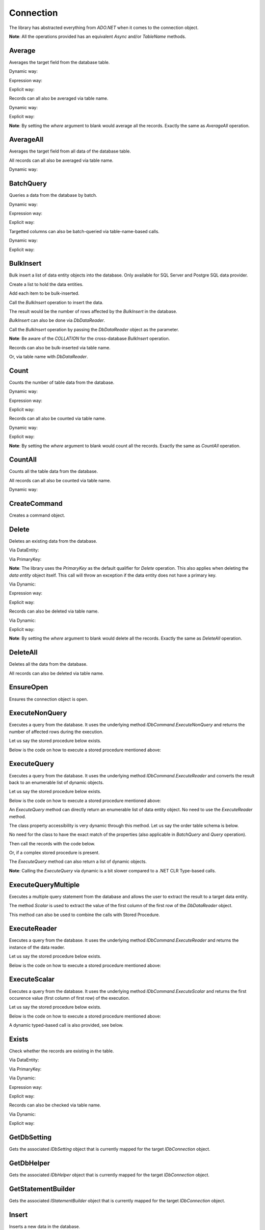 Connection
==========

The library has abstracted everything from `ADO.NET` when it comes to the connection object.

**Note**: All the operations provided has an equivalent `Async` and/or `TableName` methods.

Average
-------

Averages the target field from the database table.

Dynamic way:

.. code-block:: c#
	:linenos:

	using (var connection = new SqlConnection>(@"Server=.;Database=Northwind;Integrated Security=SSPI;").EnsureOpen())
	{
		var result = connection.Average<Order>(e => e.Price,
			new { CustomerId = 10045, OrderDate = DateTime.UtcNow.Date });
	}

Expression way:

.. code-block:: c#
	:linenos:

	using (var connection = new SqlConnection>(@"Server=.;Database=Northwind;Integrated Security=SSPI;").EnsureOpen())
	{
		var result = connection.Average<Order>(e => e.Price,
			e => e.CustomerId == 10045 && e.OrderDate == DateTime.UtcNow.Date);
	}

Explicit way:

.. code-block:: c#
	:linenos:

	using (var connection = new SqlConnection>(@"Server=.;Database=Northwind;Integrated Security=SSPI;").EnsureOpen())
	{
		var queryGroup = new QueryGroup
		(
			new QueryField(nameof(Order.CustomerId), 10045),
			new QueryField(nameof(Order.OrderDate), DateTime.UtcNow.Date)
		);
		var result = connection.Average<Order>(e => e.Price, queryGroup);
	}

Records can all also be averaged via table name.

Dynamic way:

.. code-block:: c#
	:linenos:

	using (var connection = new SqlConnection>(@"Server=.;Database=Northwind;Integrated Security=SSPI;").EnsureOpen())
	{
		var result = connection.Average("Order", new Field("Price"), new { CustomerId = 10045 });
	}

Explicit way:

.. code-block:: c#
	:linenos:

	using (var connection = new SqlConnection>(@"Server=.;Database=Northwind;Integrated Security=SSPI;").EnsureOpen())
	{
		var queryGroup = new QueryGroup
		(
			new QueryField(nameof(Order.CustomerId), 10045),
			new QueryField(nameof(Order.OrderDate), DateTime.UtcNow.Date)
		);
		var result = connection.Average("Order", new Field("Price"), queryGroup);
	}

**Note**: By setting the `where` argument to blank would average all the records. Exactly the same as `AverageAll` operation.

AverageAll
----------

Averages the target field from all data of the database table.

.. code-block:: c#
	:linenos:

	using (var connection = new SqlConnection>(@"Server=.;Database=Northwind;Integrated Security=SSPI;").EnsureOpen())
	{
		var result = connection.AverageAll<Order>(e => e.Price);
	}

All records can all also be averaged via table name.

Dynamic way:

.. code-block:: c#
	:linenos:

	using (var connection = new SqlConnection>(@"Server=.;Database=Northwind;Integrated Security=SSPI;").EnsureOpen())
	{
		var result = connection.AverageAll("Order", new Field("Price"));
	}

BatchQuery
----------

Queries a data from the database by batch.

Dynamic way:

.. code-block:: c#
	:linenos:

	using (var connection = new SqlConnection>(@"Server=.;Database=Northwind;Integrated Security=SSPI;").EnsureOpen())
	{
		connection.BatchQuery<Order>(0,
			24,
			OrderField.Parse(new { Id = Order.Ascending }),
			new { CustomerId = 10045 });
	}

Expression way:

.. code-block:: c#
	:linenos:

	using (var connection = new SqlConnection>(@"Server=.;Database=Northwind;Integrated Security=SSPI;").EnsureOpen())
	{
		connection.BatchQuery<Order>(0,
			24,
			OrderField.Ascending<Order>(o => o.Id),
			o => o.CustomerId = 10045);
	}

Explicit way:

.. code-block:: c#
	:linenos:

	using (var connection = new SqlConnection>(@"Server=.;Database=Northwind;Integrated Security=SSPI;").EnsureOpen())
	{
		connection.BatchQuery<Order>(0,
			24,
			new OrderField("Id", Order.Ascending).AsEnumerable(),
			new QueryField(nameof(Order.CustomerId), 10045));
	}

Targetted columns can also be batch-queried via table-name-based calls.

Dynamic way:

.. code-block:: c#
	:linenos:

	using (var connection = new SqlConnection>(@"Server=.;Database=Northwind;Integrated Security=SSPI;").EnsureOpen())
	{
		connection.BatchQuery("Order",
			0,
			24,
			new OrderField("Id", Order.Ascending).AsEnumerable(),
			new { CustomerId = 10045 },
			fields: Field.From("Id", "Name", "Address"));
	}

Explicit way:

.. code-block:: c#
	:linenos:

	using (var connection = new SqlConnection>(@"Server=.;Database=Northwind;Integrated Security=SSPI;").EnsureOpen())
	{
		connection.BatchQuery("Order",
			0,
			24,
			new OrderField("Id", Order.Ascending).AsEnumerable(),
			new QueryField(nameof(Order.CustomerId), 10045),
			fields: Field.From("Id", "Name", "Address"));
	}

BulkInsert
----------

Bulk insert a list of data entity objects into the database. Only available for SQL Server and Postgre SQL data provider.

Create a list to hold the data entities.

.. code-block:: c#
	:linenos:

	var orders = new List<Order>();

Add each item to be bulk-inserted.

.. code-block:: c#
	:linenos:

	orders.Add(new Order()
	{
		Quantity = 2,
		ProductId = 12,
		CreatedDate = DateTime.UtcNow,
		UpdatedDate = DateTime.UtcNow
	});

Call the `BulkInsert` operation to insert the data.

.. code-block:: c#
	:linenos:

	using (var connection = new SqlConnection(@"Server=.;Database=Northwind;Integrated Security=SSPI;").EnsureOpen())
	{
		var result = connection.BulkInsert<Order>(orders);
	}

The result would be the number of rows affected by the `BulkInsert` in the database.

`BulkInsert` can also be done via `DbDataReader`.

.. code-block:: c#
	:linenos:

	using (var sourceConnection = new SqlConnection(@"Server=.;Database=Northwind_Old;Integrated Security=SSPI;").EnsureOpen())
	{
		using (var reader = sourceConnection.ExecuteReader("SELECT Quantity, ProductId, GETUTCDATE() AS CreatedDate, GETUTCDATE() AS UpdatedDate FROM [dbo].[Order];"))
		{
			// Do the stuffs here
		}
	}

Call the `BulkInsert` operation by passing the `DbDataReader` object as the parameter.

.. code-block:: c#
	:linenos:

	using (var destinationConnection = new SqlConnection(@"Server=.;Database=Northwind;Integrated Security=SSPI;").EnsureOpen())
	{
		var result = connection.BulkInsert<Order>(reader);
	}

**Note**: Be aware of the `COLLATION` for the cross-database `BulkInsert` operation.

Records can also be bulk-inserted via table name.

.. code-block:: c#
	:linenos:

	using (var connection = new SqlConnection(@"Server=.;Database=Northwind;Integrated Security=SSPI;").EnsureOpen())
	{
		var result = connection.BulkInsert("Order", orders);
	}

Or, via table name with `DbDataReader`.

.. code-block:: c#
	:linenos:

	using (var destinationConnection = new SqlConnection(@"Server=.;Database=Northwind;Integrated Security=SSPI;").EnsureOpen())
	{
		var result = connection.BulkInsert("Order", reader);
	}

Count
-----

Counts the number of table data from the database.

Dynamic way:

.. code-block:: c#
	:linenos:

	using (var connection = new SqlConnection>(@"Server=.;Database=Northwind;Integrated Security=SSPI;").EnsureOpen())
	{
		var result = connection.Count<Order>(new { CustomerId = 10045 });
	}

Expression way:

.. code-block:: c#
	:linenos:

	using (var connection = new SqlConnection>(@"Server=.;Database=Northwind;Integrated Security=SSPI;").EnsureOpen())
	{
		var result = connection.Count<Order>(o => o.CustomerId == 10045);
	}

Explicit way:

.. code-block:: c#
	:linenos:

	using (var connection = new SqlConnection>(@"Server=.;Database=Northwind;Integrated Security=SSPI;").EnsureOpen())
	{
		var result = connection.Count<Order>(new QueryField(nameof(Order.CustomerId), 10045));
	}

Records can all also be counted via table name.

Dynamic way:

.. code-block:: c#
	:linenos:

	using (var connection = new SqlConnection>(@"Server=.;Database=Northwind;Integrated Security=SSPI;").EnsureOpen())
	{
		var result = connection.Count("Order", new { CustomerId = 10045 });
	}

Explicit way:

.. code-block:: c#
	:linenos:

	using (var connection = new SqlConnection>(@"Server=.;Database=Northwind;Integrated Security=SSPI;").EnsureOpen())
	{
		var result = connection.Count("Order", new QueryField(nameof(Order.CustomerId), 10045));
	}

**Note**: By setting the `where` argument to blank would count all the records. Exactly the same as `CountAll` operation.

CountAll
--------

Counts all the table data from the database.

.. code-block:: c#
	:linenos:

	using (var connection = new SqlConnection>(@"Server=.;Database=Northwind;Integrated Security=SSPI;").EnsureOpen())
	{
		var result = connection.CountAll<Order>();
	}

All records can all also be counted via table name.

Dynamic way:

.. code-block:: c#
	:linenos:

	using (var connection = new SqlConnection>(@"Server=.;Database=Northwind;Integrated Security=SSPI;").EnsureOpen())
	{
		var result = connection.CountAll("Order");
	}

CreateCommand
-------------

Creates a command object.

.. code-block:: c#
	:linenos:

	// Variables
	var customers = (IEnumerable<Customer>)null;

	// Open a connection
	using (var connection = new SqlConnection(@"Server=.;Database=Northwind;Integrated Security=SSPI;").EnsureOpen())
	{
		// Create a command object
		var command = connection.CreateCommand("SELECT TOP 100 * FROM [dbo].[Customer];", CommandType.Text, 500, null);

		// Use the command object here
		...
	}

Delete
------

Deletes an existing data from the database.

Via DataEntity:

.. code-block:: c#
	:linenos:

	using (var connection = new SqlConnection(@"Server=.;Database=Northwind;Integrated Security=SSPI;").EnsureOpen())
	{
		var customer = connection.Query<Customer>(10045);
		...
		var result = connection.Delete(customer);
	}

Via PrimaryKey:

.. code-block:: c#
	:linenos:

	using (var connection = new SqlConnection(@"Server=.;Database=Northwind;Integrated Security=SSPI;").EnsureOpen())
	{
		var result = connection.Delete<Customer>(10045);
	}

**Note**: The library uses the `PrimaryKey` as the default qualifier for `Delete` operation. This also applies when deleting the `data entity` object itself. This call will throw an exception if the data entity does not have a primary key.

Via Dynamic:

.. code-block:: c#
	:linenos:

	using (var connection = new SqlConnection(@"Server=.;Database=Northwind;Integrated Security=SSPI;").EnsureOpen())
	{
		var result = connection.Delete<Customer>(new { Id = 10045 });
	}
	
Expression way:

.. code-block:: c#
	:linenos:

	using (var connection = new SqlConnection(@"Server=.;Database=Northwind;Integrated Security=SSPI;").EnsureOpen())
	{
		var result = connection.Delete<Customer>(c => c.Id == 10045);
	}
	
Explicit way:

.. code-block:: c#
	:linenos:

	using (var connection = new SqlConnection(@"Server=.;Database=Northwind;Integrated Security=SSPI;").EnsureOpen())
	{
		var result = connection.Delete<Customer>(new QueryField(nameof(Order.CustomerId), 10045));
	}

Records can also be deleted via table name.

Via Dynamic:

.. code-block:: c#
	:linenos:

	using (var connection = new SqlConnection(@"Server=.;Database=Northwind;Integrated Security=SSPI;").EnsureOpen())
	{
		var result = connection.Delete("Customer", new { Id = 10045 });
	}
	
Explicit way:

.. code-block:: c#
	:linenos:

	using (var connection = new SqlConnection(@"Server=.;Database=Northwind;Integrated Security=SSPI;").EnsureOpen())
	{
		var result = connection.Delete("Customer", new QueryField(nameof(Order.CustomerId), 10045));
	}

**Note**: By setting the `where` argument to blank would delete all the records. Exactly the same as `DeleteAll` operation.

DeleteAll
---------

Deletes all the data from the database.

.. code-block:: c#
	:linenos:

	using (var connection = new SqlConnection(@"Server=.;Database=Northwind;Integrated Security=SSPI;").EnsureOpen())
	{
		var customer = connection.DeleteAll<Customer>();
	}

All records can also be deleted via table name.

.. code-block:: c#
	:linenos:

	using (var connection = new SqlConnection(@"Server=.;Database=Northwind;Integrated Security=SSPI;").EnsureOpen())
	{
		var result = connection.DeleteAll("Customer");
	}
	
EnsureOpen
----------

Ensures the connection object is open.

.. code-block:: c#
	:linenos:

	using (var connection = new SqlConnection(@"Server=.;Database=Northwind;Integrated Security=SSPI;").EnsureOpen())
	{
		// Use the connection here
	}
	
ExecuteNonQuery
---------------

Executes a query from the database. It uses the underlying method `IDbCommand.ExecuteNonQuery` and returns the number of affected rows during the execution.

.. code-block:: c#
	:linenos:

	using (var connection = new SqlConnection(@"Server=.;Database=Northwind;Integrated Security=SSPI;").EnsureOpen())
	{
		var commandText = @"UPDATE O
			SET O.Quantity = @Quantity
				, O.LastUpdatedUtc = @LastUpdatedUtc
			FROM [dbo].[Order] O
			WHERE (O.Id = @OrderId);";

		// Set the parameters
		var parameters = new
		{
			OrderId = 1002,
			Quantity = 5,
			LastUpdatedUtc = DateTime.UtcNow
		};

		// Execute the command text
		var result = connection.ExecuteNonQuery(commandText, parameters);
	}

Let us say the stored procedure below exists.

.. code-block:: sql
	:linenos:

	DROP PROCEDURE IF EXISTS [dbo].[sp_update_order_quantity];
	GO

	CREATE PROCEDURE [dbo].[sp_update_order_quantity]
	(
		@OrderId INT
		, @Quantity INT
	)
	AS
	BEGIN
		UPDATE O
		SET O.Quantity = @Quantity
			, O.LastUpdatedUtc = GETUTCDATE()
		FROM [dbo].[Order] O
		WHERE (O.Id = @OrderId);
	END

Below is the code on how to execute a stored procedure mentioned above:

.. code-block:: c#
	:linenos:

	using (var connection = new SqlConnection(@"Server=.;Database=Northwind;Integrated Security=SSPI;").EnsureOpen())
	{
		// Set the parameters
		var parameters = new
		{
			OrderId = 1002,
			Quantity = 5,
			LastUpdatedUtc = DateTime.UtcNow
		};

		// Call the procedure
		var result = connection.ExecuteNonQuery("[dbo].[sp_update_order_quantity]", parameters, commandType: CommandType.StoredProcedure);
	}

ExecuteQuery
------------

Executes a query from the database. It uses the underlying method `IDbCommand.ExecuteReader` and converts the result back to an enumerable list of dynamic objects.

.. code-block:: c#
	:linenos:

	using (var connection = new SqlConnection(@"Server=.;Database=Northwind;Integrated Security=SSPI;").EnsureOpen())
	{
		var commandText = @"SELECT * FROM [dbo].[Customer] WHERE CustomerId = @CustomerId;";
		var result = connection.ExecuteQuery<Order>(commandText, new { CustomerId = 10045 });
	}

Let us say the stored procedure below exists.

.. code-block:: sql
	:linenos:

	DROP PROCEDURE IF EXISTS [dbo].[sp_get_customer];
	GO

	CREATE PROCEDURE [dbo].[sp_get_customer]
	(
		@CustomerId INT
	)
	AS
	BEGIN
		SELECT *
		FROM [dbo].[Customer] C
		WHERE (C.Id = @CustomerId);
	END

Below is the code on how to execute a stored procedure mentioned above:

.. code-block:: c#
	:linenos:

	using (var connection = new SqlConnection(@"Server=.;Database=Northwind;Integrated Security=SSPI;").EnsureOpen())
	{
		var result = connection.ExecuteNonQuery("[dbo].[sp_get_customer]",
			new { CustomerId = 10045 },
			commandType: CommandType.StoredProcedure);
	}

An `ExecuteQuery` method can directly return an enumerable list of data entity object. No need to use the `ExecuteReader` method.

.. code-block:: c#
	:linenos:

	using (var connection = new SqlConnection>(@"Server=.;Database=Northwind;Integrated Security=SSPI;").EnsureOpen())
	{
		var orders = connection.ExecuteQuery<Order>("SELECT * FROM [dbo].[Order] WHERE CustomerId = @CustomerId;", new { CustomerId = 10045 });
	}

The class property accessibility is very dynamic through this method. Let us say the order table schema is below.

.. code-block:: sql
	:linenos:

	DROP TABLE IF EXISTS [dbo].[Order];
	GO
	CREATE TABLE [dbo].[Order]
	(
		Id INT
		, CustomerId INT
		, OrderDate DATETIME2(7)
		, Quantity INT
		, CreatedDate DATETIME2(7)
		, UpdatedDate DATETIME2(7)
	);
	GO
	
No need for the class to have the exact match of the properties (also applicable in `BatchQuery` and `Query` operation).

.. code-block:: c#
	:linenos:

	public class ComplexOrder
	{
		// Match properties
		public int Id { get; set; }
		public int CustomerId { get; set; }
		public int Quantity { get; set; }
		public DateTime OrderDate { get; set; }
		
		// Unmatch properties
		public int ProductId { get; set; }
		public int OrderItemId { get; set; }
		public int Price { get; set; }
		public double Total { get; set; }

		// Note: The CreatedDate and UpdatedDate is not defined on this class
	}

Then call the records with the code below.
	
.. code-block:: c#
	:linenos:

	using (var connection = new SqlConnection>(@"Server=.;Database=Northwind;Integrated Security=SSPI;").EnsureOpen())
	{
		var orders = connection.ExecuteQuery<ComplexOrder>("SELECT * FROM [dbo].[Order] WHERE CustomerId = @CustomerId;", new { CustomerId = 10045 });
	}

Or, if a complex stored procedure is present.

.. code-block:: c#
	:linenos:

	using (var connection = new SqlConnection>(@"Server=.;Database=Northwind;Integrated Security=SSPI;").EnsureOpen())
	{
		var orders = connection.ExecuteQuery<ComplexOrder>("[dbo].[sp_name]", new { CustomerId = 10045 }, commandType: CommandType.StoredProcedure);
	}

The `ExecuteQuery` method can also return a list of dynamic objects.

.. code-block:: c#
	:linenos:

	using (var connection = new SqlConnection>(@"Server=.;Database=Northwind;Integrated Security=SSPI;").EnsureOpen())
	{
		// Did not passed the <TEntity>
		var orders = connection.ExecuteQuery("SELECT * FROM [dbo].[Order] WHERE CustomerId = @CustomerId;", new { CustomerId = 10045 });
		
		// Iterate the orders
		foreach (var order in orders)
		{
			// The 'order' is dynamic
		}
	}

.. code-block:: c#
	:linenos:

	using (var connection = new SqlConnection>(@"Server=.;Database=Northwind;Integrated Security=SSPI;").EnsureOpen())
	{
		// Did not passed the <TEntity>
		var orders = connection.ExecuteQuery("[dbo].[sp_name]", new { CustomerId = 10045 }, commandType: CommandType.StoredProcedure);

		// Iterate the orders
		foreach (var order in orders)
		{
			// The 'order' is dynamic
		}
	}

**Note**: Calling the `ExecuteQuery` via dynamic is a bit slower compared to a .NET CLR Type-based calls.

ExecuteQueryMultiple
--------------------

Executes a multiple query statement from the database and allows the user to extract the result to a target data entity.

.. code-block:: c#
	:linenos:

	using (var connection = new SqlConnection("Server=.;Database=Northwind;Integrated Security=SSPI;").EnsureOpen())
	{
		var commandText = @"SELECT * FROM Customer WHERE Id = @CustomerId;
			SELECT * FROM [Order] WHERE CustomerId = @CustomerId;";

		using (var result = connection.ExecuteQueryMultiple(commandText, new { CustomerId = 10045 }))
		{
			// Extract the first result
			var customers = result.Extract<Customer>();

			// Extract the second result
			var orders = result.Extract<Order>();
		}
	}

The method `Scalar` is used to extract the value of the first column of the first row of the `DbDataReader` object.

.. code-block:: c#
	:linenos:

	using (var connection = new SqlConnection("Server=.;Database=Northwind;Integrated Security=SSPI;").EnsureOpen())
	{
		var commandText = @"SELECT * FROM Customer WHERE Id = @CustomerId;
			SELECT COUNT(*) FROM [Order] WHERE CustomerId = @CustomerId;";

		using (var result = connection.ExecuteQueryMultiple(commandText, new { CustomerId = 10045 }))
		{
			// Extract the first result
			var customers = result.Extract<Customer>();

			// Extract the second result
			var ordersCount = (int)result.Scalar();
		}
	}

This method can also be used to combine the calls with Stored Procedure.

.. code-block:: sql
	:linenos:

	CREATE PROCEDURE [dbo].[sp_get_customer_orders]
	(
		@CustomerId INT
	)
	AS
	BEGIN
		SELECT *
		FROM [dbo].[Order]
		WHERE (CustomerId = @CustomerId);
	END

.. code-block:: c#
	:linenos:

	using (var connection = new SqlConnection("Server=.;Database=Northwind;Integrated Security=SSPI;").EnsureOpen())
	{
		var commandText = @"SELECT * FROM Customer WHERE Id = @CustomerId;
			EXEC [dbo].[sp_get_customer_orders] @CustomerId;";
		using (var result = connection.ExecuteQueryMultiple(commandText, new { CustomerId = 10045 }))
		{
			// Extract the first result
			var customers = result.Extract<Customer>();

			// Extract the second result
			var orders = result.Extract<Order>();
		}
	}

ExecuteReader
-------------

Executes a query from the database. It uses the underlying method `IDbCommand.ExecuteReader` and returns the instance of the data reader.

.. code-block:: c#
	:linenos:

	using (var connection = new SqlConnection(@"Server=.;Database=Northwind;Integrated Security=SSPI;").EnsureOpen())
	{
		using (var reader = connection.ExecuteReader("SELECT * FROM [dbo].[Customer] WHERE CustomerId = @CustomerId;", new { CustomerId = 10045 }))
		{
			// Use the data reader here
		}
	}

Let us say the stored procedure below exists.

.. code-block:: sql
	:linenos:

	DROP PROCEDURE IF EXISTS [dbo].[sp_get_customer];
	GO

	CREATE PROCEDURE [dbo].[sp_get_customer]
	(
		@CustomerId INT
	)
	AS
	BEGIN
		SELECT *
		FROM [dbo].[Customer] C
		WHERE (C.Id = @CustomerId);
	END

Below is the code on how to execute a stored procedure mentioned above:

.. code-block:: c#
	:linenos:

	using (var connection = new SqlConnection(@"Server=.;Database=Northwind;Integrated Security=SSPI;").EnsureOpen())
	{
		using (var reader = connection.ExecuteReader("[dbo].[sp_get_customer]", new { CustomerId = 10045 }, commandType: CommandType.StoredProcedure))
		{
			// Use the data reader here
		}
	}

ExecuteScalar
-------------

Executes a query from the database. It uses the underlying method `IDbCommand.ExecuteScalar` and returns the first occurence value (first column of first row) of the execution.

.. code-block:: c#
	:linenos:

	using (var connection = new SqlConnection(@"Server=.;Database=Northwind;Integrated Security=SSPI;").EnsureOpen())
	{
		var maxId = Convert.ToInt64(connection.ExecuteScalar("SELECT MAX([Id]) AS MaxId FROM [dbo].[Customer];"));
	}
	
Let us say the stored procedure below exists.

.. code-block:: sql
	:linenos:

	DROP PROCEDURE IF EXISTS [dbo].[sp_get_latest_customer_id];
	GO

	CREATE PROCEDURE [dbo].[sp_get_latest_customer_id]
	AS
	BEGIN
		SELECT MAX(Id) FROM [dbo].[Customer];
	END

Below is the code on how to execute a stored procedure mentioned above:

.. code-block:: c#
	:linenos:

	using (var connection = new SqlConnection(@"Server=.;Database=Northwind;Integrated Security=SSPI;").EnsureOpen())
	{
		var maxId = Convert.ToInt64(connection.ExecuteScalar("[dbo].[sp_get_latest_customer_id]", commandType: CommandType.StoredProcedure)));
	}

A dynamic typed-based call is also provided, see below.

.. code-block:: c#
	:linenos:

	using (var connection = new SqlConnection(@"Server=.;Database=Northwind;Integrated Security=SSPI;").EnsureOpen())
	{
		var maxId = connection.ExecuteScalar<long>("[dbo].[sp_get_latest_customer_id]", commandType: CommandType.StoredProcedure));
	}

Exists
------

Check whether the records are existing in the table.

Via DataEntity:

.. code-block:: c#
	:linenos:

	using (var connection = new SqlConnection(@"Server=.;Database=Northwind;Integrated Security=SSPI;").EnsureOpen())
	{
		var customer = connection.Query<Customer>(10045);
		...
		var result = connection.Exists(customer);
	}

Via PrimaryKey:

.. code-block:: c#
	:linenos:

	using (var connection = new SqlConnection(@"Server=.;Database=Northwind;Integrated Security=SSPI;").EnsureOpen())
	{
		var result = connection.Exists<Customer>(10045);
	}

Via Dynamic:

.. code-block:: c#
	:linenos:

	using (var connection = new SqlConnection(@"Server=.;Database=Northwind;Integrated Security=SSPI;").EnsureOpen())
	{
		var result = connection.Exists<Customer>(new { Id = 10045 });
	}
	
Expression way:

.. code-block:: c#
	:linenos:

	using (var connection = new SqlConnection(@"Server=.;Database=Northwind;Integrated Security=SSPI;").EnsureOpen())
	{
		var result = connection.Exists<Customer>(c => c.Id == 10045);
	}
	
Explicit way:

.. code-block:: c#
	:linenos:

	using (var connection = new SqlConnection(@"Server=.;Database=Northwind;Integrated Security=SSPI;").EnsureOpen())
	{
		var result = connection.Exists<Customer>(new QueryField(nameof(Order.CustomerId), 10045));
	}

Records can also be checked via table name.

Via Dynamic:

.. code-block:: c#
	:linenos:

	using (var connection = new SqlConnection(@"Server=.;Database=Northwind;Integrated Security=SSPI;").EnsureOpen())
	{
		var result = connection.Exists("Customer", new { Id = 10045 });
	}
	
Explicit way:

.. code-block:: c#
	:linenos:

	using (var connection = new SqlConnection(@"Server=.;Database=Northwind;Integrated Security=SSPI;").EnsureOpen())
	{
		var result = connection.Exists("Customer", new QueryField(nameof(Order.CustomerId), 10045));
	}

GetDbSetting
------------

Gets the associated `IDbSetting` object that is currently mapped for the target `IDbConnection` object.

.. code-block:: c#
	:linenos:

	using (var connection = new SqlConnection(@"Server=.;Database=Northwind;Integrated Security=SSPI;").EnsureOpen())
	{
		var setting = connection.GetDbSetting();
	}

GetDbHelper
-----------

Gets the associated `IDbHelper` object that is currently mapped for the target `IDbConnection` object.

.. code-block:: c#
	:linenos:

	using (var connection = new SqlConnection(@"Server=.;Database=Northwind;Integrated Security=SSPI;").EnsureOpen())
	{
		var helper = connection.GetDbHelper();
	}

GetStatementBuilder
-------------------

Gets the associated `IStatementBuilder` object that is currently mapped for the target `IDbConnection` object.

.. code-block:: c#
	:linenos:

	using (var connection = new SqlConnection(@"Server=.;Database=Northwind;Integrated Security=SSPI;").EnsureOpen())
	{
		var builder = connection.GetStatementBuilder();
	}

Insert
------

Inserts a new data in the database.

.. code-block:: c#
	:linenos:

	using (var connection = new SqlConnection(@"Server=.;Database=Northwind;Integrated Security=SSPI;").EnsureOpen())
	{
		var order = new Order()
		{
			CustomerId = 10045,
			ProductId = 12
			Quantity = 2,
			CreatedDate = DateTime.UtcNow
		};
		var id = Convert.ToInt64(connection.Insert(order));
	}

The return value would be the newly generated `Identity` value, otherwise the value of `PrimaryKey`. If both are not present, then it will return `null`.

**Note**: The `identity` column will automatically be filled with newly generated `identity` value right after the insert.

A dynamic typed-based call is also provided when calling this method, see below.

.. code-block:: c#
	:linenos:

	// The first type is the entity type, the second type is the result type
	var id = connection.Insert<Order, long>(order);

**Note**: The first generic type is the type of `data entity` object, the second generic type is the type of the `result`.

Certain columns can also be inserted via table name calls.

.. code-block:: c#
	:linenos:

	using (var connection = new SqlConnection(@"Server=.;Database=Northwind;Integrated Security=SSPI;").EnsureOpen())
	{
		var entity = new
		{
			CustomerId = 10045,
			ProductId = 12
			Quantity = 2,
			CreatedDate = DateTime.UtcNow
		};
		var id = connection.Insert<long>("Order", entity);
	}

**Note**: Use the table-name-based calls if the scenario is to only insert targetted columns.

InsertAll
---------

Inserts multiple data in the database.

.. code-block:: c#
	:linenos:

	using (var connection = new SqlConnection(@"Server=.;Database=Northwind;Integrated Security=SSPI;").EnsureOpen())
	{
		var orders = new List<Order>();
		for (var i = 0; i < 100; i++)
		{
			orders.Add(new Order()
			{
				CustomerId = 10045,
				ProductId = 12
				Quantity = 2,
				Price = 35.50
				CreatedDate = DateTime.UtcNow,
				LastUpdatedUtc = DateTime.UtcNow
			});
		}
		connection.InsertAll(orders);
	}

**Note**: All data entities `identity` fields will automatically be filled with its newly generated identity values.

Certain columns can also be inserted via table-name-based calls.

.. code-block:: c#
	:linenos:

	using (var connection = new SqlConnection(@"Server=.;Database=Northwind;Integrated Security=SSPI;").EnsureOpen())
	{
		var orders = new List<dynamic>();
		for (var i = 0; i < 100; i++)
		{
			orders.Add(new
			{
				CustomerId = 10045,
				ProductId = 12
				Quantity = 2,
				CreatedDate = DateTime.UtcNow
			});
		}
		var id = connection.InsertAll<long>("Order",
			entities: orders,
			fields: Field.From("CustomerId", "ProductId", "Quantity", "CreatedDate"));
	}

**Why passing the fields arguments?**

By default, the library will use the database columns of the `Order` entity. If the values of some fields were not specified, then the `InsertAll` operation will set it to `null` in the database.

**Note**: Use the table-name-based calls if the scenario is to only insert targetted columns.

Max
---

Maximizes the target field from the database table.

Dynamic way:

.. code-block:: c#
	:linenos:

	using (var connection = new SqlConnection>(@"Server=.;Database=Northwind;Integrated Security=SSPI;").EnsureOpen())
	{
		var result = connection.Max<Order>(e => e.Price,
			new { CustomerId = 10045, OrderDate = DateTime.UtcNow.Date });
	}

Expression way:

.. code-block:: c#
	:linenos:

	using (var connection = new SqlConnection>(@"Server=.;Database=Northwind;Integrated Security=SSPI;").EnsureOpen())
	{
		var result = connection.Max<Order>(e => e.Price,
			e => e.CustomerId == 10045 && e.OrderDate == DateTime.UtcNow.Date);
	}

Explicit way:

.. code-block:: c#
	:linenos:

	using (var connection = new SqlConnection>(@"Server=.;Database=Northwind;Integrated Security=SSPI;").EnsureOpen())
	{
		var queryGroup = new QueryGroup
		(
			new QueryField(nameof(Order.CustomerId), 10045),
			new QueryField(nameof(Order.OrderDate), DateTime.UtcNow.Date)
		);
		var result = connection.Max<Order>(e => e.Price, queryGroup);
	}

Records can all also be maximized via table name.

Dynamic way:

.. code-block:: c#
	:linenos:

	using (var connection = new SqlConnection>(@"Server=.;Database=Northwind;Integrated Security=SSPI;").EnsureOpen())
	{
		var result = connection.Max("Order", new Field("Price"), new { CustomerId = 10045 });
	}

Explicit way:

.. code-block:: c#
	:linenos:

	using (var connection = new SqlConnection>(@"Server=.;Database=Northwind;Integrated Security=SSPI;").EnsureOpen())
	{
		var queryGroup = new QueryGroup
		(
			new QueryField(nameof(Order.CustomerId), 10045),
			new QueryField(nameof(Order.OrderDate), DateTime.UtcNow.Date)
		);
		var result = connection.Max("Order", new Field("Price"), queryGroup);
	}

**Note**: By setting the `where` argument to blank would count all the records. Exactly the same as `MaxAll` operation.

MaxAll
------

Maximizes the target field from all data of the database table.

.. code-block:: c#
	:linenos:

	using (var connection = new SqlConnection>(@"Server=.;Database=Northwind;Integrated Security=SSPI;").EnsureOpen())
	{
		var result = connection.MaxAll<Order>(e => e.Price);
	}

All records can all also be maximized via table name.

Dynamic way:

.. code-block:: c#
	:linenos:

	using (var connection = new SqlConnection>(@"Server=.;Database=Northwind;Integrated Security=SSPI;").EnsureOpen())
	{
		var result = connection.MaxAll("Order", new Field("Price"));
	}

Merge
-----

Merges a data entity or dynamic object into the database.

.. code-block:: c#
	:linenos:

	using (var connection = new SqlConnection(@"Server=.;Database=Northwind;Integrated Security=SSPI;").EnsureOpen())
	{
		var order = connection.Query<Order>(1);
		order.Quantity = 5;
		UpdatedDate = DateTime.UtcNow;
		connection.Merge(order, Field.Parse<Order>(o => o.Id));
	}

By default, the `Merge` operation is using the data entity `PrimaryKey` as the qualifier if the second parameter is omitted.

.. code-block:: c#
	:linenos:

	using (var connection = new SqlConnection(@"Server=.;Database=Northwind;Integrated Security=SSPI;").EnsureOpen())
	{
		var order = connection.Query<Order>(1);
		order.Quantity = 5;
		UpdatedDate = DateTime.UtcNow;
		connection.Merge(order);
	}

The qualifiers can also be set with the combination of multiple fields. When using this, please note that the qualifiers are also corresponding with the table index for performance purposes.

.. code-block:: c#
	:linenos:

	using (var connection = new SqlConnection(@"Server=.;Database=Northwind;Integrated Security=SSPI;").EnsureOpen())
	{
		var order = connection.Query<Order>(1);
		order.Quantity = 5;
		UpdatedDate = DateTime.UtcNow;
		connection.Merge(order, Field.From("CustomerId", "ProductId"));
	}

**Note**: The data entity `identity` field will automatically be filled with newly generated identity value if the `Merge` operation has inserted a new record in the database.

Certain columns can also be merged via table name calls.

.. code-block:: c#
	:linenos:

	using (var connection = new SqlConnection(@"Server=.;Database=Northwind;Integrated Security=SSPI;").EnsureOpen())
	{
		// Instantiate a dynamic object (not really an "Order" object)
		var entity = new
		{
			Id = 1,
			Quantity = 5,
			UpdatedDate = DateTime.UtcNow
		};
		connection.Merge("Order", entity);
	}

**Note**: Use the table-name-based calls if the scenario is to only merge targetted columns.

MergeAll
--------

Merges the multiple data entity or dynamic objects into the database.

.. code-block:: c#
	:linenos:

	using (var connection = new SqlConnection(@"Server=.;Database=Northwind;Integrated Security=SSPI;").EnsureOpen())
	{
		var orders = connection.Query<Order>(o => o.CustomerId == 10045);
		for (var i = 0; i < 100; i++)
		{
			var order = orders.ElementAt(i);
			order.Quantity = 5;
			order.LastUpdatedUtc = DateTime.UtcNow;
		}
		connection.MergeAll(orders, Field.From("Id"));
	}

Same as `Merge` operation, the `MergeAll` operation is also using the `PrimaryKey` as the default qualifier if the argument is not provided during the calls.

.. code-block:: c#
	:linenos:

	using (var connection = new SqlConnection(@"Server=.;Database=Northwind;Integrated Security=SSPI;").EnsureOpen())
	{
		var orders = connection.Query<Order>(o => o.CustomerId == 10045);
		for (var i = 0; i < 100; i++)
		{
			var order = orders.ElementAt(i);
			order.Quantity = 5;
			order.LastUpdatedUtc = DateTime.UtcNow;
		}
		connection.MergeAll(orders);
	}

Also, multiple columns can be used as the qualifiers for `MergeAll` operation.

.. code-block:: c#
	:linenos:

	using (var connection = new SqlConnection(@"Server=.;Database=Northwind;Integrated Security=SSPI;").EnsureOpen())
	{
		var orders = connection.Query<Order>(o => o.CustomerId == 10045);
		for (var i = 0; i < 100; i++)
		{
			var order = orders.ElementAt(i);
			order.Quantity = 5;
			order.LastUpdatedUtc = DateTime.UtcNow;
		}
		connection.MergeAll(orders, Field.From("CustomerId", "ProductId"));
	}

**Note**: The data entities `identity` fields will automatically be filled with its newly generated identity values.

All fields are being merged when calling the typed-based method. However, certain columns can be merged when using the table name calls.

.. code-block:: c#
	:linenos:

	using (var connection = new SqlConnection(@"Server=.;Database=Northwind;Integrated Security=SSPI;").EnsureOpen())
	{
		var orders = connection.Query<Order>(o => o.CustomerId == 10045);
		var mergeables = new List<dynamic>();
		for (var i = 0; i < 100; i++)
		{
			var order = orders.ElementAt(i);
			mergeables.Add(new
			{
				Id = order.Id,
				Quantity = 5,
				LastUpdatedUtc = DateTime.UtcNow
			});
		}
		connection.MergeAll("Order",
			entities: mergeables,
			fields: Field.From("Id", "Quantity", "LastUpdatedUtc"));
	}

**Why passing the fields arguments?**

Be aware on this behavior since this is a merge operation. By default, the library will use the database columns of the `Order` entity. If the values to that fields were not specified, then the `MergeAll` operation will set it to `null` in the database. By setting the `fields` argument, it will only merge the listed `fields` in the batch operations.

**Note**: Use the table-name-based calls if the scenario is to only merge targetted columns.

Min
---

Minimizes the target field from the database table.

Dynamic way:

.. code-block:: c#
	:linenos:

	using (var connection = new SqlConnection>(@"Server=.;Database=Northwind;Integrated Security=SSPI;").EnsureOpen())
	{
		var result = connection.Min<Order>(e => e.Price,
			new { CustomerId = 10045, OrderDate = DateTime.UtcNow.Date });
	}

Expression way:

.. code-block:: c#
	:linenos:

	using (var connection = new SqlConnection>(@"Server=.;Database=Northwind;Integrated Security=SSPI;").EnsureOpen())
	{
		var result = connection.Min<Order>(e => e.Price,
			e => e.CustomerId == 10045 && e.OrderDate == DateTime.UtcNow.Date);
	}

Explicit way:

.. code-block:: c#
	:linenos:

	using (var connection = new SqlConnection>(@"Server=.;Database=Northwind;Integrated Security=SSPI;").EnsureOpen())
	{
		var queryGroup = new QueryGroup
		(
			new QueryField(nameof(Order.CustomerId), 10045),
			new QueryField(nameof(Order.OrderDate), DateTime.UtcNow.Date)
		);
		var result = connection.Min<Order>(e => e.Price, queryGroup);
	}

Records can all also be minimized via table name.

Dynamic way:

.. code-block:: c#
	:linenos:

	using (var connection = new SqlConnection>(@"Server=.;Database=Northwind;Integrated Security=SSPI;").EnsureOpen())
	{
		var result = connection.Min("Order", new Field("Price"), new { CustomerId = 10045 });
	}

Explicit way:

.. code-block:: c#
	:linenos:

	using (var connection = new SqlConnection>(@"Server=.;Database=Northwind;Integrated Security=SSPI;").EnsureOpen())
	{
		var queryGroup = new QueryGroup
		(
			new QueryField(nameof(Order.CustomerId), 10045),
			new QueryField(nameof(Order.OrderDate), DateTime.UtcNow.Date)
		);
		var result = connection.Min("Order", new Field("Price"), queryGroup);
	}

**Note**: By setting the `where` argument to blank would count all the records. Exactly the same as `MinAll` operation.

MinAll
------

Minimizes the target field from all data of the database table.

.. code-block:: c#
	:linenos:

	using (var connection = new SqlConnection>(@"Server=.;Database=Northwind;Integrated Security=SSPI;").EnsureOpen())
	{
		var result = connection.MinAll<Order>(e => e.Price);
	}

All records can all also be minimized via table name.

Dynamic way:

.. code-block:: c#
	:linenos:

	using (var connection = new SqlConnection>(@"Server=.;Database=Northwind;Integrated Security=SSPI;").EnsureOpen())
	{
		var result = connection.MinAll("Order", new Field("Price"));
	}

Query
-----

Queries a data from the database.

Via PrimaryKey:

.. code-block:: c#
	:linenos:

	using (var connection = new SqlConnection(@"Server=.;Database=Northwind;Integrated Security=SSPI;").EnsureOpen())
	{
		var customer = connection.Query<Customer>(10045).FirstOrDefault();
	}
	
Via Dynamic:

.. code-block:: c#
	:linenos:

	using (var connection = new SqlConnection(@"Server=.;Database=Northwind;Integrated Security=SSPI;").EnsureOpen())
	{
		var customer = connection.Query<Customer>(new { Id = 10045 }).FirstOrDefault();
	}

Expression way:

.. code-block:: c#
	:linenos:

	using (var connection = new SqlConnection(@"Server=.;Database=Northwind;Integrated Security=SSPI;").EnsureOpen())
	{
		var customers = connection.Query<Customer>(c => c.Id == 10045);
	}

Explicit way:

.. code-block:: c#
	:linenos:

	using (var connection = new SqlConnection(@"Server=.;Database=Northwind;Integrated Security=SSPI;").EnsureOpen())
	{
		var customers = connection.Query<Customer>(new QueryField(nameof(Customer.Id), 10045));
	}
	
With ordering.

.. code-block:: c#
	:linenos:

	using (var connection = new SqlConnection(@"Server=.;Database=Northwind;Integrated Security=SSPI;").EnsureOpen())
	{
		var orderBy = new
		{
			Id = Order.Ascending
		};
		var orders = connection.Query<Order>(new { CustomerId = 10045 }, orderBy: orderBy);
	}

With hint.

.. code-block:: c#
	:linenos:

	using (var connection = new SqlConnection(@"Server=.;Database=Northwind;Integrated Security=SSPI;").EnsureOpen())
	{
		var customers = connection.Query<Customer>(new { CustomerId = 10045 }, hints: SqlTableHints.NoLock);
	}

Certain columns can also be queried via table-name-based calls.

.. code-block:: c#
	:linenos:

	using (var connection = new SqlConnection(@"Server=.;Database=Northwind;Integrated Security=SSPI;").EnsureOpen())
	{
		var orderBy = new
		{
			Id = Order.Ascending
		};
		var orders = connection.Query("Order",
			new { CustomerId = 10045 },
			fields: Field.From("Id", "CustomerId", "CreatedDateUtc"),
			orderBy: orderBy);
	}

**Note**: By setting the `where` argument to blank would query all the records. Exactly the same as `QueryAll` operation.

QueryAll
--------

Query all the data from the database.

.. code-block:: c#
	:linenos:

	using (var connection = new SqlConnection(@"Server=.;Database=Northwind;Integrated Security=SSPI;").EnsureOpen())
	{
		var customers = connection.QueryAll<Customer>();
	}
	
With ordering.

.. code-block:: c#
	:linenos:

	using (var connection = new SqlConnection(@"Server=.;Database=Northwind;Integrated Security=SSPI;").EnsureOpen())
	{
		var orderBy = new
		{
			Id = Order.Ascending
		};
		var customers = connection.QueryAll<Customer>(orderBy);
	}

With hint.

.. code-block:: c#
	:linenos:

	using (var connection = new SqlConnection(@"Server=.;Database=Northwind;Integrated Security=SSPI;").EnsureOpen())
	{
		var customers = connection.QueryAll<Customer>(SqlTableHints.NoLock);
	}

Certain columns can also be queried via table-name-based calls.

.. code-block:: c#
	:linenos:

	using (var connection = new SqlConnection(@"Server=.;Database=Northwind;Integrated Security=SSPI;").EnsureOpen())
	{
		var orderBy = new
		{
			Id = Order.Ascending
		};
		var orders = connection.QueryAll("Order",
			fields: Field.From("Id", "CustomerId", "CreatedDateUtc"),
			orderBy: orderBy);
	}

QueryMultiple
-------------

Query a multiple resultsets from the database.

Below is an example of how to query a customer where the `Id` field is equals to `10045`, and at the same time, querying all the orders connected to this customer since yesterday.
The result is an instance of a `Tuple` object.

.. code-block:: c#
	:linenos:

	using (var connection = new SqlConnection(@"Server=.;Database=Northwind;Integrated Security=SSPI;").EnsureOpen())
	{
		// The parent Id
		var customerId = 10045;

		// Get the parent customer, and the child objects
		var result = connection.QueryMultiple<Customer, Order>(
			customer => customer.Id == customerId,
			order => order.CustomerId == customerId);

		// Read the customer
		var customer = result.Item1.FirstOrDefault();

		// Read the orders
		var orders = result.Item2.ToList();
		orders.ForEach(order =>
		{
			// Do the stuffs for the 'order' here
		});
	}

This method has supported until the last tupled dynamic type of the `Tuple` class. The current maximum tupled dynamic type is 7.

.. code-block:: c#
	:linenos:

	DbConnection.Query<T1, T2, T3, T4, T5, T6, T7>(
		where1: <Expression for T1>,
		where2: <Expression for T2>,
		where3: <Expression for T3>,
		where4: <Expression for T4>,
		where5: <Expression for T5>,
		where6: <Expression for T6>,
		where7: <Expression for T7>;

Notice above, there were `where<T<Num>>` arguments. These arguments are targetting the specific index of the type on the 'QueryMultiple' operation. This method is not meant for joining the result of each type, but instead, it is used to execute the query execution at once.

Below is an example of how to query the list of customers based on different US states.

.. code-block:: c#
	:linenos:

	using (var connection = new SqlConnection(@"Server=.;Database=Northwind;Integrated Security=SSPI;").EnsureOpen())
	{
		var result = connection.QueryMultiple<Customer, Customer, Customer, Customer, Customer, Customer, Customer>(
			where1: c => c.State == "California",
			where2: c => c.State == "Florida",
			where3: c => c.State == "Texas",
			where4: c => c.State == "Washington",
			where5: c => c.State == "Michigan",
			where6: c => c.State == "Arizona",
			where7: c => c.State == "New York");

		// Read the customers through its equivalent 'Item<N>' property
		var californiaCustomers = result.Item1;
		var floridaCustomers = result.Item2;
		var texasCustomers = result.Item3;
		var washingtonCustomers = result.Item4;
		var michiganCustomers = result.Item5;
		var arizonaCustomers = result.Item6;
		var newYorkCustomers = result.Item7;
	}

Notice as well, there are other arguments defined like `orderBy<N>`, `top<N>` and `hints<N>`. These are the targetted arguments if the caller wants to define the behavior of the query for that target type based on the element-index provided.

Below is the implementation of the the 2 target types tupled.

.. code-block:: c#
	:linenos:

	DbConnection.Query<T1, T2>(
		where1: <Expression for T1>,
		where2: <Expression for T2>,
		orderBy1: <Optional OrderExpression for T1>,
		top1: <Optional RowFilter for T1>,
		hints1: <Optional QueryOptimizer for T1>,
		orderBy2: <Optional OrderExpression for T2>,
		top2: <Optional RowFilter for T2>,
		hints2: <Optional QueryOptimizer for T2>);

Below is a example of how to do a query that returns a 100 customers from `California` ordered by their `SSID` optimized by `NOLOCK` keyword, and also, a list of 1000 customers from `Florida` with `READPAST` query optimizer ordered by their `LastName` followed by `FirstName`.

.. code-block:: c#
	:linenos:

	using (var connection = new SqlConnection(@"Server=.;Database=Northwind;Integrated Security=SSPI;").EnsureOpen())
	{
		var result = connection.QueryMultiple<Customer, Customer>(
			where1: c => c.State == "California",
			orderBy: OrderField.Parse(new { SsId = Order.Ascending }), /* At RepoDb.Enumerations */
			top1: 100,
			hints1: SqlTableHints.NoLock, /* Can write WITH (NOLOCK) */,
			where2: c => c.State == "Florida",
			orderBy2: OrderField.Parse(new { LastName = Order.Ascending, FirstName Order.Ascending }), /* At RepoDb.Enumerations */
			top2: 1000,
			hints2: "WITH (READPAST) /* Can use SqlTableHints.ReadPast */
		);

		// Read the customers through its equivalent 'Item<N>' property
		var californiaCustomers = result.Item1;
		var floridaCustomers = result.Item2;
	}

**Note**: This method does not support the `Object-Based` query tree expression.

Sum
---

Summarizes the target field from the database table.

Dynamic way:

.. code-block:: c#
	:linenos:

	using (var connection = new SqlConnection>(@"Server=.;Database=Northwind;Integrated Security=SSPI;").EnsureOpen())
	{
		var result = connection.Sum<Order>(e => e.Price,
			new { CustomerId = 10045, OrderDate = DateTime.UtcNow.Date });
	}

Expression way:

.. code-block:: c#
	:linenos:

	using (var connection = new SqlConnection>(@"Server=.;Database=Northwind;Integrated Security=SSPI;").EnsureOpen())
	{
		var result = connection.Sum<Order>(e => e.Price,
			e => e.CustomerId == 10045 && e.OrderDate == DateTime.UtcNow.Date);
	}

Explicit way:

.. code-block:: c#
	:linenos:

	using (var connection = new SqlConnection>(@"Server=.;Database=Northwind;Integrated Security=SSPI;").EnsureOpen())
	{
		var queryGroup = new QueryGroup
		(
			new QueryField(nameof(Order.CustomerId), 10045),
			new QueryField(nameof(Order.OrderDate), DateTime.UtcNow.Date)
		);
		var result = connection.Sum<Order>(e => e.Price, queryGroup);
	}

Records can all also be summarized via table name.

Dynamic way:

.. code-block:: c#
	:linenos:

	using (var connection = new SqlConnection>(@"Server=.;Database=Northwind;Integrated Security=SSPI;").EnsureOpen())
	{
		var result = connection.Sum("Order", new Field("Price"), new { CustomerId = 10045 });
	}

Explicit way:

.. code-block:: c#
	:linenos:

	using (var connection = new SqlConnection>(@"Server=.;Database=Northwind;Integrated Security=SSPI;").EnsureOpen())
	{
		var queryGroup = new QueryGroup
		(
			new QueryField(nameof(Order.CustomerId), 10045),
			new QueryField(nameof(Order.OrderDate), DateTime.UtcNow.Date)
		);
		var result = connection.Sum("Order", new Field("Price"), queryGroup);
	}

**Note**: By setting the `where` argument to blank would count all the records. Exactly the same as `SumAll` operation.

SumAll
------

Summarizes the target field from all data of the database table.

.. code-block:: c#
	:linenos:

	using (var connection = new SqlConnection>(@"Server=.;Database=Northwind;Integrated Security=SSPI;").EnsureOpen())
	{
		var result = connection.SumAll<Order>(e => e.Price);
	}

All records can all also be summarized via table name.

Dynamic way:

.. code-block:: c#
	:linenos:

	using (var connection = new SqlConnection>(@"Server=.;Database=Northwind;Integrated Security=SSPI;").EnsureOpen())
	{
		var result = connection.SumAll("Order", new Field("Price"));
	}

Truncate
--------

Truncates a table from the database.

.. code-block:: c#
	:linenos:

	using (var connection = new SqlConnection(@"Server=.;Database=Northwind;Integrated Security=SSPI;").EnsureOpen())
	{
		connection.Truncate<Customer>();
	}

Table can also be truncated via table name.

.. code-block:: c#
	:linenos:

	using (var connection = new SqlConnection(@"Server=.;Database=Northwind;Integrated Security=SSPI;").EnsureOpen())
	{
		connection.Truncate("Customer");
	}

Update
------

Updates an existing data in the database.

Let us say an `Order` object was queried from the database.

.. code-block:: c#
	:linenos:

	// Query a data from the database
	var order = connection.Query<Order>(1002).FirstOrDefault();

	// Set the target properties
	order.Quantity = 5;
	order.UpdateDate = DateTime.UtcNow;

Via DataEntity:

.. code-block:: c#
	:linenos:

	using (var connection = new SqlConnection(@"Server=.;Database=Northwind;Integrated Security=SSPI;").EnsureOpen())
	{
		var result = connection.Update<Order>(order);
	}

Via PrimaryKey:

.. code-block:: c#
	:linenos:

	using (var connection = new SqlConnection(@"Server=.;Database=Northwind;Integrated Security=SSPI;").EnsureOpen())
	{
		var result = connection.Update<Order>(order, 1002);
	}

**Note**: The library uses the `PrimaryKey` as the default qualifier for `Update` operation. This also applies when updating the `data entity` object itself. This call will throw an exception if the data entity does not have a `primary key`.

Via Dynamic:

.. code-block:: c#
	:linenos:

	using (var connection = new SqlConnection(@"Server=.;Database=Northwind;Integrated Security=SSPI;").EnsureOpen())
	{
		var result = connection.Update<Order>(order, new { Id = 1002 });
	}

Expression way:

.. code-block:: c#
	:linenos:

	using (var connection = new SqlConnection(@"Server=.;Database=Northwind;Integrated Security=SSPI;").EnsureOpen())
	{
		var result = connection.Update<Order>(order, o => o.Id == 1002);
	}

Explicit way:

.. code-block:: c#
	:linenos:

	using (var connection = new SqlConnection(@"Server=.;Database=Northwind;Integrated Security=SSPI;").EnsureOpen())
	{
		var result = connection.Update(order, new QueryField(nameof(Order.Id), 1002));
	}

Record can also be updated via table name.

Dynamic way:

.. code-block:: c#
	:linenos:

	using (var connection = new SqlConnection(@"Server=.;Database=Northwind;Integrated Security=SSPI;").EnsureOpen())
	{
		// Instantiate a dynamic object (not really an "Order" object)
		var entity = new
		{
			Quantity = 5,
			UpdateDate = DateTime.UtcNow
		};
		var result = connection.Update("Order", entity, new { Id = 1002 });
	}

Explicit way:

.. code-block:: c#
	:linenos:

	using (var connection = new SqlConnection(@"Server=.;Database=Northwind;Integrated Security=SSPI;").EnsureOpen())
	{
		// Instantiate a dynamic object (not really an "Order" object)
		var entity = new
		{
			Quantity = 5,
			UpdateDate = DateTime.UtcNow
		};
		var result = connection.Update("Order", entity, new QueryField("Id", 1002));
	}

UpdateAll
---------

Updates existing multiple data in the database.

.. code-block:: c#
	:linenos:

	using (var connection = new SqlConnection(@"Server=.;Database=Northwind;Integrated Security=SSPI;").EnsureOpen())
	{
		var orders = connection.Query<Order>(o => o.CustomerId == 10045);
		for (var i = 0; i < 100; i++)
		{
			var order = orders.ElementAt(i);
			order.Quantity = 5;
			order.LastUpdatedUtc = DateTime.UtcNow;
		}
		connection.UpdateAll(orders);
	}

**Note**: The library uses the `PrimaryKey` as the default qualifier for `UpdateAll` operation. This call will throw an exception if the data entity does not have a `primary key` and the `qualifiers` were not provided.

The qualifiers can also be set when calling the `UpdateAll` operation.

.. code-block:: c#
	:linenos:

	using (var connection = new SqlConnection(@"Server=.;Database=Northwind;Integrated Security=SSPI;").EnsureOpen())
	{
		var orders = connection.Query<Order>(o => o.CustomerId == 10045);
		for (var i = 0; i < 100; i++)
		{
			var order = orders.ElementAt(i);
			order.Quantity = 5;
			order.LastUpdatedUtc = DateTime.UtcNow;
		}
		connection.UpdateAll(orders, Field.From("CustomerId", "OrderId"));
	}

With the qualifiers above, the `UpdateAll` operation is using both `CustomerId` and `OrderId` fields as the qualifiers. The SQL is something like below.

.. code-block:: c#
	:linenos:

	UPDATE [Order] SET Quantity = @Quantity, LastUpdatedUtc = @LastUpdatedUtc WHERE CustomerId = @CustomerId AND OrderId = @OrderId;

**Note**: All fields are being updated when calling the typed-based method.

Certain columns can also be updated via table name calls.

.. code-block:: c#
	:linenos:

	using (var connection = new SqlConnection(@"Server=.;Database=Northwind;Integrated Security=SSPI;").EnsureOpen())
	{
		var orders = connection.Query<Order>(o => o.CustomerId == 10045);
		var updatables = new List<dynamic>();
		for (var i = 0; i < 100; i++)
		{
			var order = orders.ElementAt(i);
			updatables.Add(new
			{
				Id = order.Id,
				Quantity = 5,
				LastUpdatedUtc = DateTime.UtcNow
			});
		}
		connection.UpdateAll("Order",
			entities: updatables,
			fields: Field.From("Id", "Quantity", "LastUpdatedUtc"));
	}

**Why passing the fields arguments?**

Be aware on this behavior since this is an update operation. By default, the library will use the database columns of the `Order` entity. If the values to that fields has not been set, then `UpdateAll` operation will set it to `null` in the database. By setting the `fields` argument, it will only update the listed `fields` in the batch operations.

**Note**: Use the table-name-based calls if the scenario is to only merge targetted columns.
